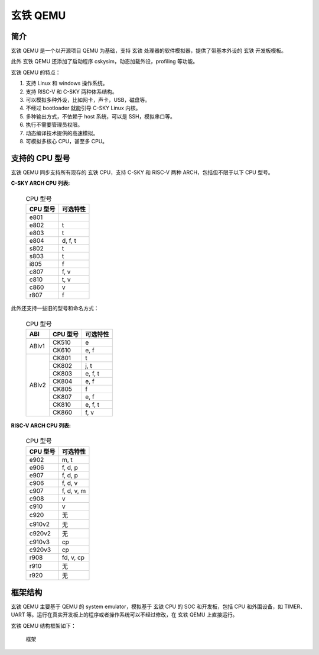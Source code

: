 ==========================
玄铁 QEMU
==========================

------------
简介
------------

玄铁 QEMU 是一个以开源项目 QEMU 为基础，支持 玄铁 处理器的软件模拟器，提供了带基本外设的 玄铁 开发板模板。

此外 玄铁 QEMU 还添加了启动程序 cskysim，动态加载外设，profiling 等功能。

玄铁 QEMU 的特点：

1.	支持 Linux 和 windows 操作系统。
2.	支持 RISC-V 和 C-SKY 两种体系结构。
3.	可以模拟多种外设，比如网卡，声卡，USB，磁盘等。
4.	不经过 bootloader 就能引导 C-SKY Linux 内核。
5.	多种输出方式，不依赖于 host 系统，可以是 SSH，模拟串口等。
6.	执行不需要管理员权限。
7.	动态编译技术提供的高速模拟。
8.	可模拟多核心 CPU，甚至多 CPU。


---------------
支持的 CPU 型号
---------------

玄铁 QEMU 同步支持所有现存的 玄铁 CPU，支持 C-SKY 和 RISC-V 两种 ARCH，包括但不限于以下 CPU 型号。

**C-SKY ARCH CPU 列表:**

  .. table:: CPU 型号

    +----------+------------+
    | CPU 型号 | 可选特性   |
    +==========+============+
    | e801     |            |
    +----------+------------+
    | e802     | t          |
    +----------+------------+
    | e803     | t          |
    +----------+------------+
    | e804     | d, f, t    |
    +----------+------------+
    | s802     | t          |
    +----------+------------+
    | s803     | t          |
    +----------+------------+
    | i805     | f          |
    +----------+------------+
    | c807     | f, v       |
    +----------+------------+
    | c810     | t, v       |
    +----------+------------+
    | c860     | v          |
    +----------+------------+
    | r807     | f          |
    +----------+------------+


此外还支持一些旧的型号和命名方式：


  .. table:: CPU 型号

    +----------+----------+------------+
    | ABI      | CPU 型号 | 可选特性   |
    +==========+==========+============+
    | ABIv1    | CK510    | e          |
    +          +----------+------------+
    |          | CK610    | e, f       |
    +----------+----------+------------+
    | ABIv2    | CK801    | t          |
    +          +----------+------------+
    |          | CK802    | j, t       |
    +          +----------+------------+
    |          | CK803    | e, f, t    |
    +          +----------+------------+
    |          | CK804    | e, f       |
    +          +----------+------------+
    |          | CK805    | f          |
    +          +----------+------------+
    |          | CK807    | e, f       |
    +          +----------+------------+
    |          | CK810    | e, f, t    |
    +          +----------+------------+
    |          | CK860    | f, v       |
    +----------+----------+------------+

**RISC-V ARCH CPU 列表:**

  .. table:: CPU 型号

    +----------+------------+
    | CPU 型号 | 可选特性   |
    +==========+============+
    | e902     | m, t       |
    +----------+------------+
    | e906     | f, d, p    |
    +----------+------------+
    | e907     | f, d, p    |
    +----------+------------+
    | c906     | f, d, v    |
    +----------+------------+
    | c907     | f, d, v, m |
    +----------+------------+
    | c908     | v          |
    +----------+------------+
    | c910     | v          |
    +----------+------------+
    | c920     | 无         |
    +----------+------------+
    | c910v2   | 无         |
    +----------+------------+
    | c920v2   | 无         |
    +----------+------------+
    | c910v3   | cp         |
    +----------+------------+
    | c920v3   | cp         |
    +----------+------------+
    | r908     | fd, v, cp  |
    +----------+------------+
    | r910     | 无         |
    +----------+------------+
    | r920     | 无         |
    +----------+------------+

------------
框架结构
------------

玄铁 QEMU 主要基于 QEMU 的 system emulator，模拟基于 玄铁 CPU 的 SOC 和开发板，包括 CPU 和外围设备，如 TIMER、UART 等。运行在真实开发板上的程序或者操作系统可以不经过修改，在 玄铁 QEMU 上直接运行。

玄铁 QEMU 结构框架如下：

  .. figure:: /figure/introduce.png
    :align: center
    :scale: 100%
    :name: introduce

    框架
